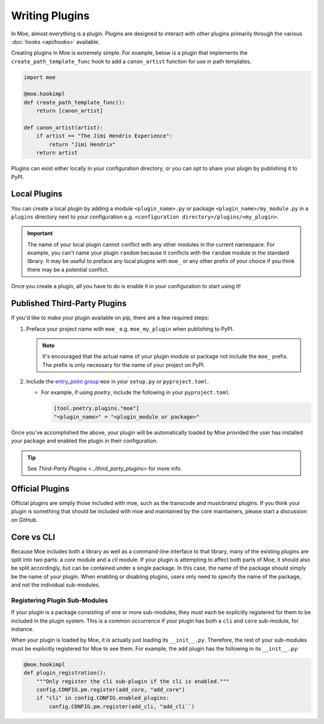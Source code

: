 ###############
Writing Plugins
###############
In Moe, almost everything is a plugin. Plugins are designed to interact with other plugins primarily through the various :doc:`hooks <api/hooks>` available.

Creating plugins in Moe is extremely simple. For example, below is a plugin that implements the ``create_path_template_func`` hook to add a ``canon_artist`` function for use in path templates.

.. code:: python

    import moe

    @moe.hookimpl
    def create_path_template_func():
        return [canon_artist]

    def canon_artist(artist):
        if artist == "The Jimi Hendrix Experience":
            return "Jimi Hendrix"
        return artist

Plugins can exist either locally in your configuration directory, or you can opt to share your plugin by publishing it to PyPI.

Local Plugins
=============
You can create a local plugin by adding a module ``<plugin_name>.py`` or package ``<plugin_name>/my_module.py`` in a ``plugins`` directory next to your configuration e.g. ``<configuration directory>/plugins/<my_plugin>``.

.. important::
    The name of your local plugin cannot conflict with any other modules in the current namespace. For example, you can't name your plugin ``random`` because it conflicts with the ``random`` module in the standard library. It may be useful to preface any local plugins with ``moe_`` or any other prefix of your choice if you think there may be a potential conflict.

Once you create a plugin, all you have to do is enable it in your configuration to start using it!

Published Third-Party Plugins
=============================
If you'd like to make your plugin available on pip, there are a few required steps:

#. Preface your project name with ``moe_`` e.g. ``moe_my_plugin`` when publishing to PyPI.

   .. note::
      It's encouraged that the actual name of your plugin module or package not include the ``moe_`` prefix. The prefix is only necessary for the name of your project on PyPI.

#. Include the `entry_point group <https://packaging.python.org/en/latest/guides/creating-and-discovering-plugins/#using-package-metadata>`_ ``moe`` in your ``setup.py`` or ``pyproject.toml``.

   * For example, if using *poetry*, include the following in your ``pyproject.toml``.

     .. code:: toml

        [tool.poetry.plugins."moe"]
        "<plugin_name>" = "<plugin_module or package>"

     .. seealso::
        `relevant poetry docs <https://python-poetry.org/docs/master/pyproject/#plugins>`_

Once you've accomplished the above, your plugin will be automatically loaded by Moe provided the user has installed your package and enabled the plugin in their configuration.

.. tip::

   See `Third-Party Plugins <../third_party_plugins>` for more info.

Official Plugins
================
Official plugins are simply those included with moe, such as the transcode and musicbrainz plugins. If you think your plugin is something that should be included with moe and maintained by the core maintainers, please start a discussion on GitHub.

Core vs CLI
===========
Because Moe includes both a library as well as a command-line interface to that library, many of the existing plugins are split into two parts: a *core* module and a *cli* module. If your plugin is attempting to affect both parts of Moe, it should also be split accordingly, but can be contained under a single package. In this case, the name of the package should simply be the name of your plugin. When enabling or disabling plugins, users only need to specify the name of the package, and not the individual sub-modules.

Registering Plugin Sub-Modules
------------------------------
If your plugin is a package consisting of one or more sub-modules, they must each be explicitly registered for them to be included in the plugin system. This is a common occurrence if your plugin has both a ``cli`` and ``core`` sub-module, for instance.

When your plugin is loaded by Moe, it is actually just loading its ``__init__.py``. Therefore, the rest of your sub-modules must be explicitly registered for Moe to see them. For example, the ``add`` plugin has the following in its ``__init__.py``:

.. code:: python

    @moe.hookimpl
    def plugin_registration():
        """Only register the cli sub-plugin if the cli is enabled."""
        config.CONFIG.pm.register(add_core, "add_core")
        if "cli" in config.CONFIG.enabled_plugins:
            config.CONFIG.pm.register(add_cli, "add_cli``)

.. seealso::
   The :meth:`~moe.config.Hooks.plugin_registration` hook.
